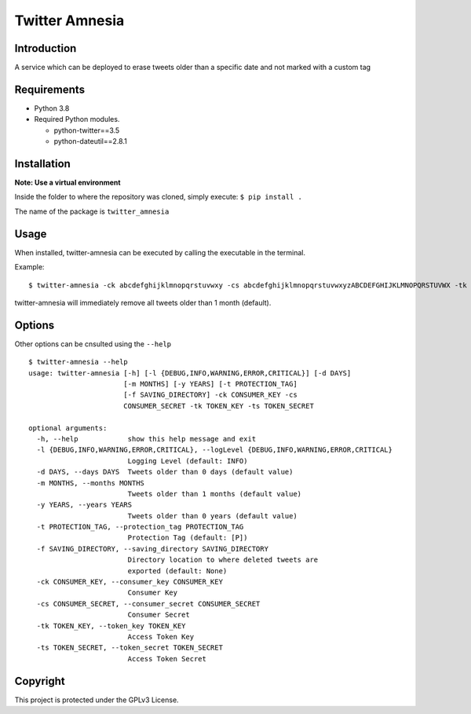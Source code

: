 Twitter Amnesia
===============

.. image:: https://badge.fury.io/py/twitter-amnesia.svg
    :target: https://badge.fury.io/py/twitter-amnesia

Introduction
~~~~~~~~~~~~

A service which can be deployed to erase tweets older than a specific
date and not marked with a custom tag

Requirements
~~~~~~~~~~~~

-  Python 3.8
-  Required Python modules.

   -  python-twitter==3.5
   -  python-dateutil==2.8.1

Installation
~~~~~~~~~~~~

**Note: Use a virtual environment**

Inside the folder to where the repository was cloned, simply execute:
``$ pip install .``

The name of the package is ``twitter_amnesia``

Usage
~~~~~

When installed, twitter-amnesia can be executed by calling the
executable in the terminal.

Example:

::

   $ twitter-amnesia -ck abcdefghijklmnopqrstuvwxy -cs abcdefghijklmnopqrstuvwxyzABCDEFGHIJKLMNOPQRSTUVWX -tk 12345678-abcdefghijklmnopqrstuvwxyzABCDEFGHIJKLMNO -ts abcdefghijklmnopqrstuvwxyzABCDEFGHIJKLMNOPQRS

twitter-amnesia will immediately remove all tweets older than 1 month
(default).

Options
~~~~~~~

Other options can be cnsulted using the ``--help``

::

   $ twitter-amnesia --help
   usage: twitter-amnesia [-h] [-l {DEBUG,INFO,WARNING,ERROR,CRITICAL}] [-d DAYS]
                          [-m MONTHS] [-y YEARS] [-t PROTECTION_TAG]
                          [-f SAVING_DIRECTORY] -ck CONSUMER_KEY -cs
                          CONSUMER_SECRET -tk TOKEN_KEY -ts TOKEN_SECRET

   optional arguments:
     -h, --help            show this help message and exit
     -l {DEBUG,INFO,WARNING,ERROR,CRITICAL}, --logLevel {DEBUG,INFO,WARNING,ERROR,CRITICAL}
                           Logging Level (default: INFO)
     -d DAYS, --days DAYS  Tweets older than 0 days (default value)
     -m MONTHS, --months MONTHS
                           Tweets older than 1 months (default value)
     -y YEARS, --years YEARS
                           Tweets older than 0 years (default value)
     -t PROTECTION_TAG, --protection_tag PROTECTION_TAG
                           Protection Tag (default: [P])
     -f SAVING_DIRECTORY, --saving_directory SAVING_DIRECTORY
                           Directory location to where deleted tweets are
                           exported (default: None)
     -ck CONSUMER_KEY, --consumer_key CONSUMER_KEY
                           Consumer Key
     -cs CONSUMER_SECRET, --consumer_secret CONSUMER_SECRET
                           Consumer Secret
     -tk TOKEN_KEY, --token_key TOKEN_KEY
                           Access Token Key
     -ts TOKEN_SECRET, --token_secret TOKEN_SECRET
                           Access Token Secret

Copyright
~~~~~~~~~

This project is protected under the GPLv3 License.
